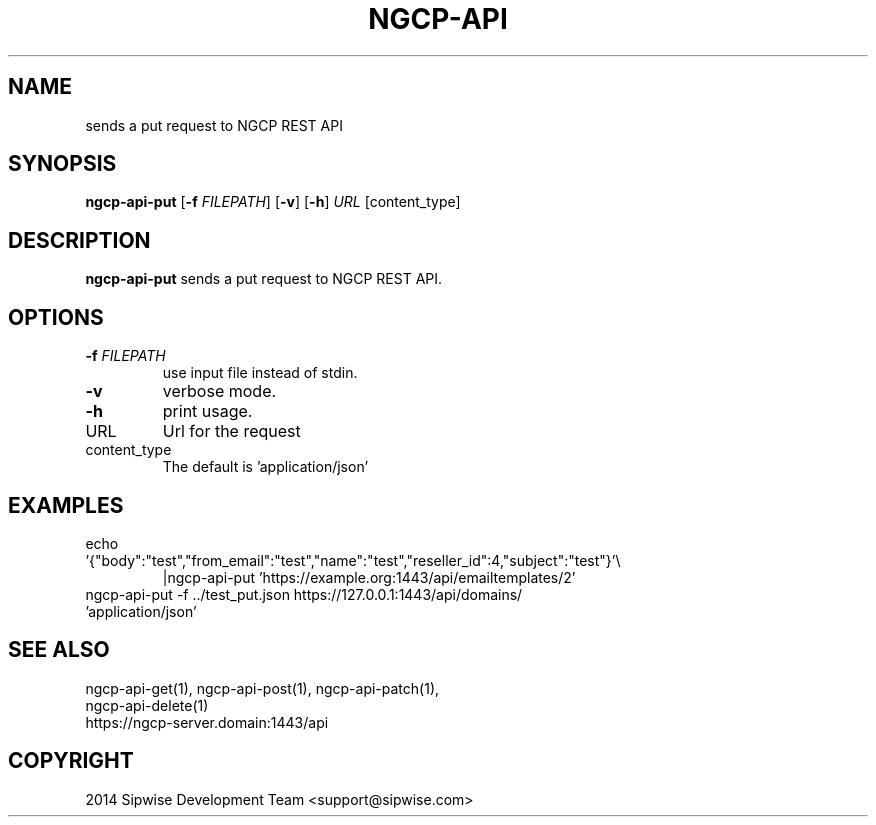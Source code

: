 .TH NGCP-API 1
.SH NAME
sends a put request to NGCP REST API
.SH SYNOPSIS
.B ngcp-api-put
[\fB\-f\fR \fIFILEPATH\fR]
[\fB\-v\fR]
[\fB\-h\fR]
.IR URL
[content_type]
.SH DESCRIPTION
.B ngcp-api-put
sends a put request to NGCP REST API.
.SH OPTIONS
.TP
.BR \-f " " \fIFILEPATH\fR
use input file instead of stdin.
.TP
.BR \-v
verbose mode.
.TP
.BR \-h
print usage.
.TP
URL
Url for the request
.TP
content_type
The default is 'application/json'
.SH EXAMPLES
.TP
echo '{"body":"test","from_email":"test","name":"test","reseller_id":4,"subject":"test"}'\\
|ngcp-api-put 'https://example.org:1443/api/emailtemplates/2'
.TP
ngcp-api-put -f ../test_put.json https://127.0.0.1:1443/api/domains/ 'application/json'
.SH SEE ALSO
.TP
ngcp-api-get(1), ngcp-api-post(1), ngcp-api-patch(1), ngcp-api-delete(1)
.TP
https://ngcp-server.domain:1443/api
.SH COPYRIGHT
2014 Sipwise Development Team <support@sipwise.com>

